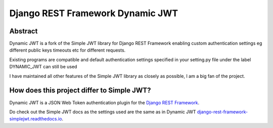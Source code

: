 Django REST Framework Dynamic JWT
==========

Abstract
--------

Dynamic JWT is a fork of the Simple JWT library for Django REST Framework enabling custom authentication settings eg different public keys timeouts etc for different requests.

Existing programs are compatible and default authentication settings specified in your setting.py file under the label DYNAMIC_JWT can still be used

I have maintained all other features of the Simple JWT library as closely as possible, I am a big fan of the project.

How does this project differ to Simple JWT?
------------------------------------------



Dynamic JWT is a JSON Web Token authentication plugin for the `Django REST
Framework <http://www.django-rest-framework.org/>`__.

Do check out the Simple JWT docs as the settings used are the same as in Dynamic JWT `django-rest-framework-simplejwt.readthedocs.io
<https://django-rest-framework-simplejwt.readthedocs.io/en/latest/>`__.

